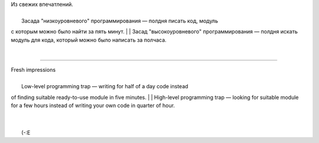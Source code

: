 | Из свежих впечатлений.
| 
|  Засада "низкоуровневого" программирования — полдня писать код, модуль
с которым можно было найти за пять минут.
| 
|  Засад "высокоуровневого" программирования — полдня искать модуль для
кода, который можно было написать за полчаса.

| 

--------------

| Fresh impressions
| 
|  Low-level programming trap — writing for half of a day code instead
of finding suitable ready-to-use module in five minutes.
| 
|  High-level programming trap — looking for suitable module for a few
hours instead of writing your own code in quarter of hour.

| 
| 
|  (-:E
